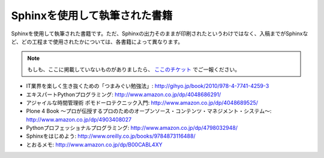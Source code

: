 ==============================
Sphinxを使用して執筆された書籍
==============================

Sphinxを使用して執筆された書籍です。ただ、Sphinxの出力そのままが印刷されたというわけではなく、入稿までがSphinxなど、どの工程まで使用されたかについては、各書籍によって異なります。

.. note::

   もしも、ここに掲載していないものがありましたら、 `ここのチケット <http://bitbucket.org/sphinxjp/website/issues>`_ でご一報ください。


* IT業界を楽しく生き抜くための「つまみぐい勉強法」: http://gihyo.jp/book/2010/978-4-7741-4259-3
* エキスパートPythonプログラミング: http://www.amazon.co.jp/dp/4048686291/
* アジャイルな時間管理術 ポモドーロテクニック入門: http://www.amazon.co.jp/dp/4048689525/
* Plone 4 Book  ～プロが伝授するプロのためのオープンソース・コンテンツ・マネジメント・システム～: http://www.amazon.co.jp/dp/4903408027
* Pythonプロフェッショナルプログラミング: http://www.amazon.co.jp/dp/4798032948/
* Sphinxをはじめよう: http://www.oreilly.co.jp/books/9784873116488/
* とおるメモ: http://www.amazon.co.jp/dp/B00CABL4XY

